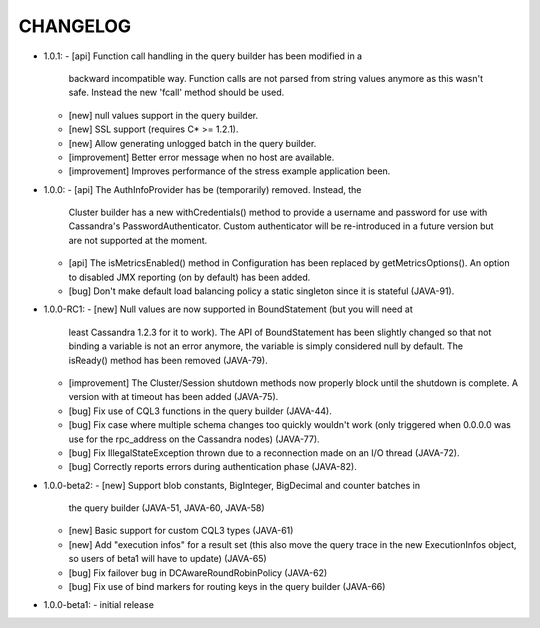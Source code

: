 CHANGELOG
=========

* 1.0.1:
  - [api] Function call handling in the query builder has been modified in a
    backward incompatible way. Function calls are not parsed from string values
    anymore as this wasn't safe. Instead the new 'fcall' method should be used.
  - [new] null values support in the query builder.
  - [new] SSL support (requires C* >= 1.2.1).
  - [new] Allow generating unlogged batch in the query builder.
  - [improvement] Better error message when no host are available.
  - [improvement] Improves performance of the stress example application been.

* 1.0.0:
  - [api] The AuthInfoProvider has be (temporarily) removed. Instead, the
    Cluster builder has a new withCredentials() method to provide a username
    and password for use with Cassandra's PasswordAuthenticator. Custom
    authenticator will be re-introduced in a future version but are not
    supported at the moment.
  - [api] The isMetricsEnabled() method in Configuration has been replaced by
    getMetricsOptions(). An option to disabled JMX reporting (on by default)
    has been added.
  - [bug] Don't make default load balancing policy a static singleton since it
    is stateful (JAVA-91).

* 1.0.0-RC1:
  - [new] Null values are now supported in BoundStatement (but you will need at
    least Cassandra 1.2.3 for it to work). The API of BoundStatement has been
    slightly changed so that not binding a variable is not an error anymore,
    the variable is simply considered null by default. The isReady() method has
    been removed (JAVA-79).
  - [improvement] The Cluster/Session shutdown methods now properly block until
    the shutdown is complete. A version with at timeout has been added (JAVA-75).
  - [bug] Fix use of CQL3 functions in the query builder (JAVA-44).
  - [bug] Fix case where multiple schema changes too quickly wouldn't work
    (only triggered when 0.0.0.0 was use for the rpc_address on the Cassandra
    nodes) (JAVA-77).
  - [bug] Fix IllegalStateException thrown due to a reconnection made on an I/O
    thread (JAVA-72).
  - [bug] Correctly reports errors during authentication phase (JAVA-82).

* 1.0.0-beta2:
  - [new] Support blob constants, BigInteger, BigDecimal and counter batches in
    the query builder (JAVA-51, JAVA-60, JAVA-58)
  - [new] Basic support for custom CQL3 types (JAVA-61)
  - [new] Add "execution infos" for a result set (this also move the query
    trace in the new ExecutionInfos object, so users of beta1 will have to
    update) (JAVA-65)
  - [bug] Fix failover bug in DCAwareRoundRobinPolicy (JAVA-62)
  - [bug] Fix use of bind markers for routing keys in the query builder
    (JAVA-66)

* 1.0.0-beta1:
  - initial release
